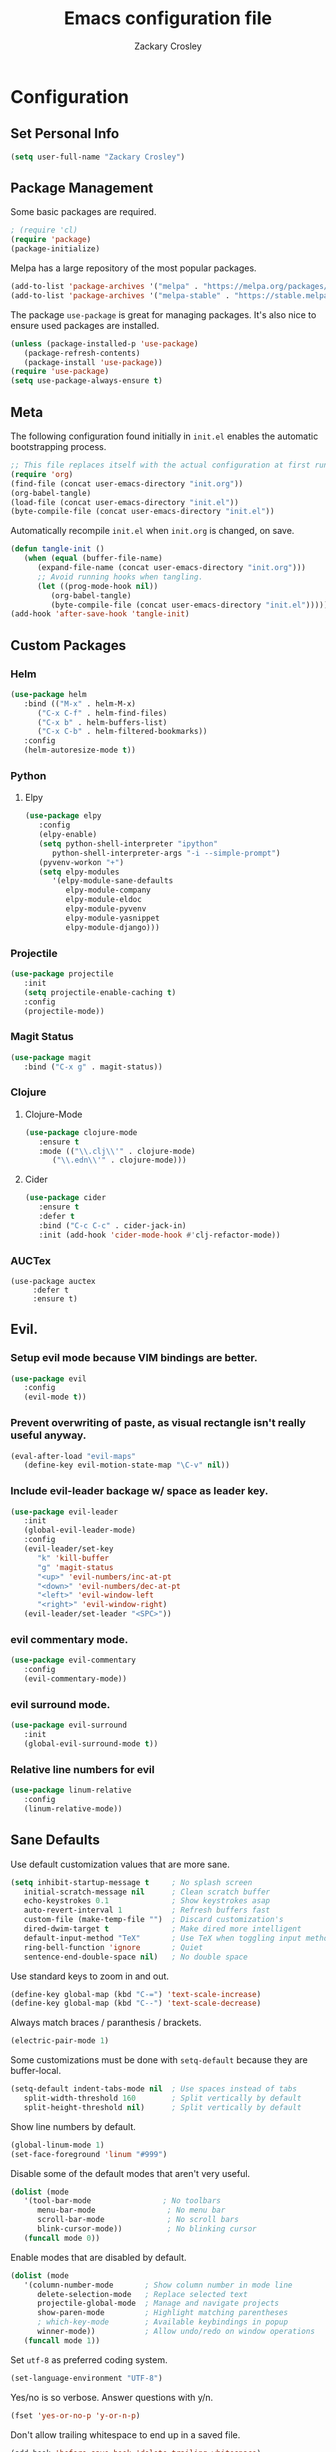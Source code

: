 #+TITLE: Emacs configuration file
#+AUTHOR: Zackary Crosley
#+BABEL: :cache yes
#+PROPERTY: header-args :tangle yes


* Configuration
** Set Personal Info
    #+BEGIN_SRC emacs-lisp
    (setq user-full-name "Zackary Crosley")
    #+END_SRC

** Package Management

    Some basic packages are required.

    #+BEGIN_SRC emacs-lisp
    ; (require 'cl)
    (require 'package)
    (package-initialize)
    #+END_SRC

    Melpa has a large repository of the most popular packages.

    #+BEGIN_SRC emacs-lisp
    (add-to-list 'package-archives '("melpa" . "https://melpa.org/packages/"))
    (add-to-list 'package-archives '("melpa-stable" . "https://stable.melpa.org/packages/"))
    #+END_SRC

    The package =use-package= is great for managing packages. It's also nice to
    ensure used packages are installed.

    #+BEGIN_SRC emacs-lisp
    (unless (package-installed-p 'use-package)
       (package-refresh-contents)
       (package-install 'use-package))
    (require 'use-package)
    (setq use-package-always-ensure t)
    #+END_SRC

** Meta

    The following configuration found initially in =init.el= enables the
    automatic bootstrapping process.

    #+BEGIN_SRC emacs-lisp :tangle no
    ;; This file replaces itself with the actual configuration at first run.
    (require 'org)
    (find-file (concat user-emacs-directory "init.org"))
    (org-babel-tangle)
    (load-file (concat user-emacs-directory "init.el"))
    (byte-compile-file (concat user-emacs-directory "init.el"))
    #+END_SRC

    Automatically recompile =init.el= when =init.org= is changed, on save.

    #+BEGIN_SRC emacs-lisp
    (defun tangle-init ()
       (when (equal (buffer-file-name)
          (expand-file-name (concat user-emacs-directory "init.org")))
          ;; Avoid running hooks when tangling.
          (let ((prog-mode-hook nil))
             (org-babel-tangle)
             (byte-compile-file (concat user-emacs-directory "init.el")))))
    (add-hook 'after-save-hook 'tangle-init)
    #+END_SRC

** Custom Packages

*** Helm

    #+BEGIN_SRC emacs-lisp
    (use-package helm
       :bind (("M-x" . helm-M-x)
          ("C-x C-f" . helm-find-files)
          ("C-x b" . helm-buffers-list)
          ("C-x C-b" . helm-filtered-bookmarks))
       :config
       (helm-autoresize-mode t))
    #+END_SRC

*** Python

**** Elpy

    #+BEGIN_SRC emacs-lisp
    (use-package elpy
       :config
       (elpy-enable)
       (setq python-shell-interpreter "ipython"
          python-shell-interpreter-args "-i --simple-prompt")
       (pyvenv-workon "+")
       (setq elpy-modules
          '(elpy-module-sane-defaults
             elpy-module-company
             elpy-module-eldoc
             elpy-module-pyvenv
             elpy-module-yasnippet
             elpy-module-django)))
    #+END_SRC

*** Projectile

  #+BEGIN_SRC emacs-lisp
    (use-package projectile
       :init
       (setq projectile-enable-caching t)
       :config
       (projectile-mode))
  #+END_SRC

*** Magit Status

  #+BEGIN_SRC emacs-lisp
    (use-package magit
       :bind ("C-x g" . magit-status))
  #+END_SRC

*** Clojure

**** Clojure-Mode

     #+BEGIN_SRC emacs-lisp
     (use-package clojure-mode
        :ensure t
        :mode (("\\.clj\\'" . clojure-mode)
           ("\\.edn\\'" . clojure-mode)))
     #+END_SRC

**** Cider

     #+BEGIN_SRC emacs-lisp
     (use-package cider
        :ensure t
        :defer t
        :bind ("C-c C-c" . cider-jack-in)
        :init (add-hook 'cider-mode-hook #'clj-refactor-mode))
     #+END_SRC

*** AUCTex

    #+BEGIN_SRC
    (use-package auctex
         :defer t
         :ensure t)
    #+END_SRC

** Evil.

*** Setup evil mode because VIM bindings are better.

    #+BEGIN_SRC emacs-lisp
    (use-package evil
       :config
       (evil-mode t))
    #+END_SRC

*** Prevent overwriting of paste, as visual rectangle isn't really useful anyway.

    #+BEGIN_SRC emacs-lisp
    (eval-after-load "evil-maps"
       (define-key evil-motion-state-map "\C-v" nil))
    #+END_SRC

*** Include evil-leader backage w/ space as leader key.

    #+BEGIN_SRC emacs-lisp
    (use-package evil-leader
       :init
       (global-evil-leader-mode)
       :config
       (evil-leader/set-key
          "k" 'kill-buffer
          "g" 'magit-status
          "<up>" 'evil-numbers/inc-at-pt
          "<down>" 'evil-numbers/dec-at-pt
          "<left>" 'evil-window-left
          "<right>" 'evil-window-right)
       (evil-leader/set-leader "<SPC>"))
    #+END_SRC

*** evil commentary mode.

    #+BEGIN_SRC emacs-lisp
    (use-package evil-commentary
       :config
       (evil-commentary-mode))
    #+END_SRC

*** evil surround mode.

    #+BEGIN_SRC emacs-lisp
    (use-package evil-surround
       :init
       (global-evil-surround-mode t))
    #+END_SRC

*** Relative line numbers for evil

    #+BEGIN_SRC emacs-lisp
    (use-package linum-relative
       :config
       (linum-relative-mode))
    #+END_SRC

** Sane Defaults

   Use default customization values that are more sane.

   #+BEGIN_SRC emacs-lisp
    (setq inhibit-startup-message t     ; No splash screen
       initial-scratch-message nil      ; Clean scratch buffer
       echo-keystrokes 0.1              ; Show keystrokes asap
       auto-revert-interval 1           ; Refresh buffers fast
       custom-file (make-temp-file "")  ; Discard customization's
       dired-dwim-target t              ; Make dired more intelligent
       default-input-method "TeX"       ; Use TeX when toggling input method
       ring-bell-function 'ignore       ; Quiet
       sentence-end-double-space nil)   ; No double space
   #+END_SRC

   Use standard keys to zoom in and out.

   #+BEGIN_SRC emacs-lisp
   (define-key global-map (kbd "C-=") 'text-scale-increase)
   (define-key global-map (kbd "C--") 'text-scale-decrease)
   #+END_SRC

   Always match braces / paranthesis / brackets.

   #+BEGIN_SRC emacs-lisp
   (electric-pair-mode 1)
   #+END_SRC

   Some customizations must be done with =setq-default= because they are
   buffer-local.

   #+BEGIN_SRC emacs-lisp
    (setq-default indent-tabs-mode nil  ; Use spaces instead of tabs
       split-width-threshold 160        ; Split vertically by default
       split-height-threshold nil)      ; Split vertically by default
   #+END_SRC

   Show line numbers by default.

   #+BEGIN_SRC emacs-lisp
    (global-linum-mode 1)
    (set-face-foreground 'linum "#999")
   #+END_SRC

   Disable some of the default modes that aren't very useful.

   #+BEGIN_SRC emacs-lisp
    (dolist (mode
       '(tool-bar-mode                ; No toolbars
          menu-bar-mode                ; No menu bar
          scroll-bar-mode              ; No scroll bars
          blink-cursor-mode))          ; No blinking cursor
       (funcall mode 0))
   #+END_SRC

   Enable modes that are disabled by default.

   #+BEGIN_SRC emacs-lisp
    (dolist (mode
       '(column-number-mode       ; Show column number in mode line
          delete-selection-mode   ; Replace selected text
          projectile-global-mode  ; Manage and navigate projects
          show-paren-mode         ; Highlight matching parentheses
          ; which-key-mode        ; Available keybindings in popup
          winner-mode))           ; Allow undo/redo on window operations
       (funcall mode 1))
   #+END_SRC

   Set =utf-8= as preferred coding system.

   #+BEGIN_SRC emacs-lisp
    (set-language-environment "UTF-8")
   #+END_SRC

   Yes/no is so verbose. Answer questions with y/n.

   #+BEGIN_SRC emacs-lisp
    (fset 'yes-or-no-p 'y-or-n-p)
   #+END_SRC

   Don't allow trailing whitespace to end up in a saved file.

   #+BEGIN_SRC emacs-lisp
    (add-hook 'before-save-hook 'delete-trailing-whitespace)
   #+END_SRC

** Visual

   Set the default font.

   #+BEGIN_SRC emacs-lisp
   (set-face-attribute 'default nil
      :family "Source Code Pro"
      :height 140
      :weight 'normal
      :width 'normal)
   #+END_SRC

   Use a Nord theme.

   #+BEGIN_SRC emacs-lisp
   (use-package doom-themes
   :preface
   (defvar region-fg nil)
   :config
   (load-theme 'doom-nord t)
   (doom-themes-visual-bell-config)
   (doom-themes-org-config))
   #+END_SRC
